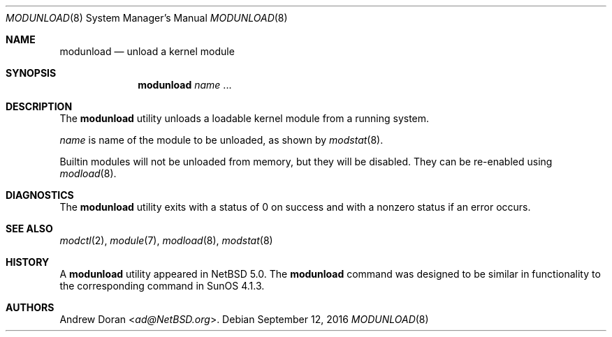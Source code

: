 .\" $NetBSD: modunload.8,v 1.22 2016/09/12 00:19:29 sevan Exp $
.\"
.\" Copyright (c) 1993 Christopher G. Demetriou
.\" All rights reserved.
.\"
.\" Redistribution and use in source and binary forms, with or without
.\" modification, are permitted provided that the following conditions
.\" are met:
.\" 1. Redistributions of source code must retain the above copyright
.\"    notice, this list of conditions and the following disclaimer.
.\" 2. Redistributions in binary form must reproduce the above copyright
.\"    notice, this list of conditions and the following disclaimer in the
.\"    documentation and/or other materials provided with the distribution.
.\" 3. All advertising materials mentioning features or use of this software
.\"    must display the following acknowledgement:
.\"          This product includes software developed for the
.\"          NetBSD Project.  See http://www.NetBSD.org/ for
.\"          information about NetBSD.
.\" 4. The name of the author may not be used to endorse or promote products
.\"    derived from this software without specific prior written permission.
.\"
.\" THIS SOFTWARE IS PROVIDED BY THE AUTHOR ``AS IS'' AND ANY EXPRESS OR
.\" IMPLIED WARRANTIES, INCLUDING, BUT NOT LIMITED TO, THE IMPLIED WARRANTIES
.\" OF MERCHANTABILITY AND FITNESS FOR A PARTICULAR PURPOSE ARE DISCLAIMED.
.\" IN NO EVENT SHALL THE AUTHOR BE LIABLE FOR ANY DIRECT, INDIRECT,
.\" INCIDENTAL, SPECIAL, EXEMPLARY, OR CONSEQUENTIAL DAMAGES (INCLUDING, BUT
.\" NOT LIMITED TO, PROCUREMENT OF SUBSTITUTE GOODS OR SERVICES; LOSS OF USE,
.\" DATA, OR PROFITS; OR BUSINESS INTERRUPTION) HOWEVER CAUSED AND ON ANY
.\" THEORY OF LIABILITY, WHETHER IN CONTRACT, STRICT LIABILITY, OR TORT
.\" (INCLUDING NEGLIGENCE OR OTHERWISE) ARISING IN ANY WAY OUT OF THE USE OF
.\" THIS SOFTWARE, EVEN IF ADVISED OF THE POSSIBILITY OF SUCH DAMAGE.
.\"
.\" <<Id: LICENSE,v 1.2 2000/06/14 15:57:33 cgd Exp>>
.\"
.Dd September 12, 2016
.Dt MODUNLOAD 8
.Os
.Sh NAME
.Nm modunload
.Nd unload a kernel module
.Sh SYNOPSIS
.Nm
.Ar name
\&...
.Sh DESCRIPTION
The
.Nm
utility unloads a loadable kernel module from a running system.
.Pp
.Ar name
is name of the module to be unloaded, as shown by
.Xr modstat 8 .
.Pp
Builtin modules will not be unloaded from memory, but they will be
disabled.
They can be re-enabled using
.Xr modload 8 .
.Sh DIAGNOSTICS
The
.Nm
utility exits with a status of 0 on success
and with a nonzero status if an error occurs.
.Sh SEE ALSO
.Xr modctl 2 ,
.Xr module 7 ,
.Xr modload 8 ,
.Xr modstat 8
.Sh HISTORY
A
.Nm
utility appeared in
.Nx 5.0 .
The
.Nm
command was designed to be similar in functionality
to the corresponding command in
.Tn "SunOS 4.1.3" .
.Sh AUTHORS
.An Andrew Doran Aq Mt ad@NetBSD.org .
